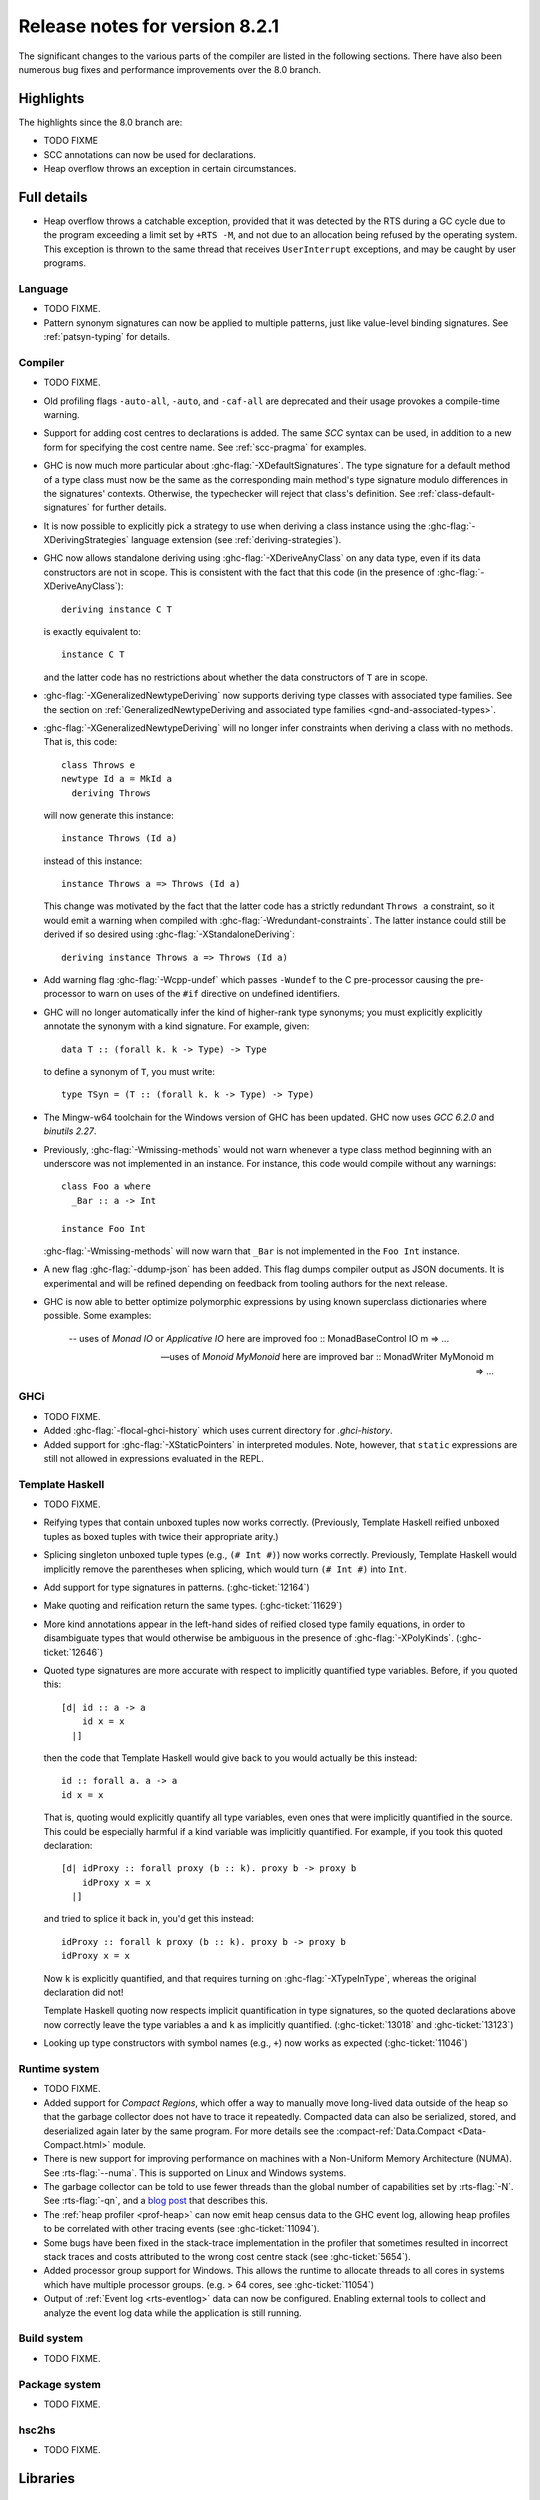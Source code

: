 .. _release-8-2-1:

Release notes for version 8.2.1
===============================

The significant changes to the various parts of the compiler are listed
in the following sections. There have also been numerous bug fixes and
performance improvements over the 8.0 branch.

Highlights
----------

The highlights since the 8.0 branch are:

- TODO FIXME
- SCC annotations can now be used for declarations.
- Heap overflow throws an exception in certain circumstances.

Full details
------------

- Heap overflow throws a catchable exception, provided that it was detected
  by the RTS during a GC cycle due to the program exceeding a limit set by
  ``+RTS -M``, and not due to an allocation being refused by the operating
  system.  This exception is thrown to the same thread that receives
  ``UserInterrupt`` exceptions, and may be caught by user programs.

Language
~~~~~~~~

-  TODO FIXME.

- Pattern synonym signatures can now be applied to multiple patterns, just like
  value-level binding signatures. See :ref:`patsyn-typing` for details.

Compiler
~~~~~~~~

-  TODO FIXME.

- Old profiling flags ``-auto-all``, ``-auto``, and ``-caf-all`` are deprecated
  and their usage provokes a compile-time warning.

- Support for adding cost centres to declarations is added. The same `SCC`
  syntax can be used, in addition to a new form for specifying the cost centre
  name. See :ref:`scc-pragma` for examples.

- GHC is now much more particular about :ghc-flag:`-XDefaultSignatures`. The
  type signature for a default method of a type class must now be the same as
  the corresponding main method's type signature modulo differences in the
  signatures' contexts. Otherwise, the typechecker will reject that class's
  definition. See :ref:`class-default-signatures` for further details.

- It is now possible to explicitly pick a strategy to use when deriving a
  class instance using the :ghc-flag:`-XDerivingStrategies` language extension
  (see :ref:`deriving-strategies`).

- GHC now allows standalone deriving using :ghc-flag:`-XDeriveAnyClass` on
  any data type, even if its data constructors are not in scope. This is
  consistent with the fact that this code (in the presence of
  :ghc-flag:`-XDeriveAnyClass`): ::

      deriving instance C T

  is exactly equivalent to: ::

      instance C T

  and the latter code has no restrictions about whether the data constructors
  of ``T`` are in scope.

- :ghc-flag:`-XGeneralizedNewtypeDeriving` now supports deriving type classes
  with associated type families. See the section on
  :ref:`GeneralizedNewtypeDeriving and associated type families
  <gnd-and-associated-types>`.

- :ghc-flag:`-XGeneralizedNewtypeDeriving` will no longer infer constraints
  when deriving a class with no methods. That is, this code: ::

      class Throws e
      newtype Id a = MkId a
        deriving Throws

  will now generate this instance: ::

      instance Throws (Id a)

  instead of this instance: ::

      instance Throws a => Throws (Id a)

  This change was motivated by the fact that the latter code has a strictly
  redundant ``Throws a`` constraint, so it would emit a warning when compiled
  with :ghc-flag:`-Wredundant-constraints`. The latter instance could still
  be derived if so desired using :ghc-flag:`-XStandaloneDeriving`: ::

      deriving instance Throws a => Throws (Id a)

- Add warning flag :ghc-flag:`-Wcpp-undef` which passes ``-Wundef`` to the C
  pre-processor causing the pre-processor to warn on uses of the ``#if``
  directive on undefined identifiers.

- GHC will no longer automatically infer the kind of higher-rank type synonyms;
  you must explicitly explicitly annotate the synonym with a kind signature.
  For example, given::

    data T :: (forall k. k -> Type) -> Type

  to define a synonym of ``T``, you must write::

    type TSyn = (T :: (forall k. k -> Type) -> Type)

- The Mingw-w64 toolchain for the Windows version of GHC has been updated. GHC now uses
  `GCC 6.2.0` and `binutils 2.27`.

- Previously, :ghc-flag:`-Wmissing-methods` would not warn whenever a type
  class method beginning with an underscore was not implemented in an instance.
  For instance, this code would compile without any warnings: ::

     class Foo a where
       _Bar :: a -> Int

     instance Foo Int

  :ghc-flag:`-Wmissing-methods` will now warn that ``_Bar`` is not implemented
  in the ``Foo Int`` instance.

- A new flag :ghc-flag:`-ddump-json` has been added. This flag dumps compiler
  output as JSON documents. It is experimental and will be refined depending
  on feedback from tooling authors for the next release.

- GHC is now able to better optimize polymorphic expressions by using known
  superclass dictionaries where possible. Some examples:

    -- uses of `Monad IO` or `Applicative IO` here are improved
    foo :: MonadBaseControl IO m => ...

    -- uses of `Monoid MyMonoid` here are improved
    bar :: MonadWriter MyMonoid m => ...

GHCi
~~~~

-  TODO FIXME.

- Added :ghc-flag:`-flocal-ghci-history` which uses current directory for `.ghci-history`.

- Added support for :ghc-flag:`-XStaticPointers` in interpreted modules. Note, however,
  that ``static`` expressions are still not allowed in expressions evaluated in the REPL.

Template Haskell
~~~~~~~~~~~~~~~~

-  TODO FIXME.

-  Reifying types that contain unboxed tuples now works correctly. (Previously,
   Template Haskell reified unboxed tuples as boxed tuples with twice their
   appropriate arity.)

-  Splicing singleton unboxed tuple types (e.g., ``(# Int #)``) now works
   correctly. Previously, Template Haskell would implicitly remove the
   parentheses when splicing, which would turn ``(# Int #)`` into ``Int``.

-  Add support for type signatures in patterns. (:ghc-ticket:`12164`)

-  Make quoting and reification return the same types.  (:ghc-ticket:`11629`)

-  More kind annotations appear in the left-hand sides of reified closed
   type family equations, in order to disambiguate types that would otherwise
   be ambiguous in the presence of :ghc-flag:`-XPolyKinds`.
   (:ghc-ticket:`12646`)

-  Quoted type signatures are more accurate with respect to implicitly
   quantified type variables. Before, if you quoted this: ::

     [d| id :: a -> a
         id x = x
       |]

   then the code that Template Haskell would give back to you would actually be
   this instead: ::

     id :: forall a. a -> a
     id x = x

   That is, quoting would explicitly quantify all type variables, even ones
   that were implicitly quantified in the source. This could be especially
   harmful if a kind variable was implicitly quantified. For example, if
   you took this quoted declaration: ::

     [d| idProxy :: forall proxy (b :: k). proxy b -> proxy b
         idProxy x = x
       |]

   and tried to splice it back in, you'd get this instead: ::

     idProxy :: forall k proxy (b :: k). proxy b -> proxy b
     idProxy x = x

   Now ``k`` is explicitly quantified, and that requires turning on
   :ghc-flag:`-XTypeInType`, whereas the original declaration did not!

   Template Haskell quoting now respects implicit quantification in type
   signatures, so the quoted declarations above now correctly leave the
   type variables ``a`` and ``k`` as implicitly quantified.
   (:ghc-ticket:`13018` and :ghc-ticket:`13123`)

- Looking up type constructors with symbol names (e.g., ``+``) now works
  as expected (:ghc-ticket:`11046`)


Runtime system
~~~~~~~~~~~~~~

- TODO FIXME.

- Added support for *Compact Regions*, which offer a way to manually
  move long-lived data outside of the heap so that the garbage
  collector does not have to trace it repeatedly.  Compacted data can
  also be serialized, stored, and deserialized again later by the same
  program.  For more details see the :compact-ref:`Data.Compact
  <Data-Compact.html>` module.

- There is new support for improving performance on machines with a
  Non-Uniform Memory Architecture (NUMA).  See :rts-flag:`--numa`.
  This is supported on Linux and Windows systems.

- The garbage collector can be told to use fewer threads than the
  global number of capabilities set by :rts-flag:`-N`.  See
  :rts-flag:`-qn`, and a `blog post
  <http://simonmar.github.io/posts/2016-12-08-Haskell-in-the-datacentre.html>`_
  that describes this.

- The :ref:`heap profiler <prof-heap>` can now emit heap census data to the GHC
  event log, allowing heap profiles to be correlated with other tracing events
  (see :ghc-ticket:`11094`).

- Some bugs have been fixed in the stack-trace implementation in the
  profiler that sometimes resulted in incorrect stack traces and
  costs attributed to the wrong cost centre stack (see :ghc-ticket:`5654`).

- Added processor group support for Windows. This allows the runtime to allocate
  threads to all cores in systems which have multiple processor groups.
  (e.g. > 64 cores, see :ghc-ticket:`11054`)

- Output of :ref:`Event log <rts-eventlog>` data can now be configured.
  Enabling external tools to collect and analyze the event log data while the
  application is still running.

Build system
~~~~~~~~~~~~

-  TODO FIXME.

Package system
~~~~~~~~~~~~~~

-  TODO FIXME.

hsc2hs
~~~~~~

-  TODO FIXME.

Libraries
---------

array
~~~~~

-  Version number XXXXX (was 0.5.0.0)


.. _lib-base:

base
~~~~

See ``changelog.md`` in the ``base`` package for full release notes.

-  Version number 4.10.0.0 (was 4.9.0.0)

- ``Data.Either`` now provides ``fromLeft`` and ``fromRight``

- ``Data.Type.Coercion`` now provides ``gcoerceWith``, which is analogous to
  ``gcastWith`` from ``Data.Type.Equality``.

- The ``Read1`` and ``Read2`` classes in ``Data.Functor.Classes`` have new
  methods, ``liftReadList(2)`` and ``liftReadListPrec(2)``, that are defined in
  terms of ``ReadPrec`` instead of ``ReadS``. This matches the interface
  provided in GHC's version of the ``Read`` class, and allows users to write
  more efficient ``Read1`` and ``Read2`` instances.

- Add ``type family AppendSymbol (m :: Symbol) (n :: Symbol) :: Symbol`` to
  ``GHC.TypeLits``

- Add ``GHC.TypeNats`` module with ``Natural``-based ``KnownNat``. The ``Nat``
  operations in ``GHC.TypeLits`` are a thin compatibility layer on top.
  Note: the ``KnownNat`` evidence is changed from an ``Integer`` to a ``Natural``.

binary
~~~~~~

-  Version number XXXXX (was 0.7.1.0)

bytestring
~~~~~~~~~~

-  Version number XXXXX (was 0.10.4.0)

Cabal
~~~~~

-  Version number XXXXX (was 1.18.1.3)

containers
~~~~~~~~~~

-  Version number XXXXX (was 0.5.4.0)

deepseq
~~~~~~~

-  Version number XXXXX (was 1.3.0.2)

directory
~~~~~~~~~

-  Version number XXXXX (was 1.2.0.2)

filepath
~~~~~~~~

-  Version number XXXXX (was 1.3.0.2)

ghc
~~~

-
ghc-boot
~~~~~~~~

-  This is an internal package. Use with caution.

-  TODO FIXME.

ghc-prim
~~~~~~~~

-  Version number XXXXX (was 0.3.1.0)

-  Added new ``isByteArrayPinned#`` and ``isMutableByteArrayPinned#`` operation.

-  New function ``noinline`` in ``GHC.Magic`` lets you mark that a function
   should not be inlined.  It is optimized away after the simplifier runs.

haskell98
~~~~~~~~~

-  Version number XXXXX (was 2.0.0.3)

haskell2010
~~~~~~~~~~~

-  Version number XXXXX (was 1.1.1.1)

hoopl
~~~~~

-  Version number XXXXX (was 3.10.0.0)

hpc
~~~

-  Version number XXXXX (was 0.6.0.1)

integer-gmp
~~~~~~~~~~~

-  Version number XXXXX (was 0.5.1.0)

old-locale
~~~~~~~~~~

-  Version number XXXXX (was 1.0.0.6)

old-time
~~~~~~~~

-  Version number XXXXX (was 1.1.0.2)

process
~~~~~~~

-  Version number XXXXX (was 1.2.0.0)

template-haskell
~~~~~~~~~~~~~~~~

-  Version number XXXXX (was 2.9.0.0)

-  Added support for unboxed sums :ghc-ticket:`12478`.

-  Added support for visible type applications :ghc-ticket:`12530`.

time
~~~~

-  Version number XXXXX (was 1.4.1)

unix
~~~~

-  Version number XXXXX (was 2.7.0.0)

Win32
~~~~~

-  Version number XXXXX (was 2.3.0.1)

Known bugs
----------

-  TODO FIXME
